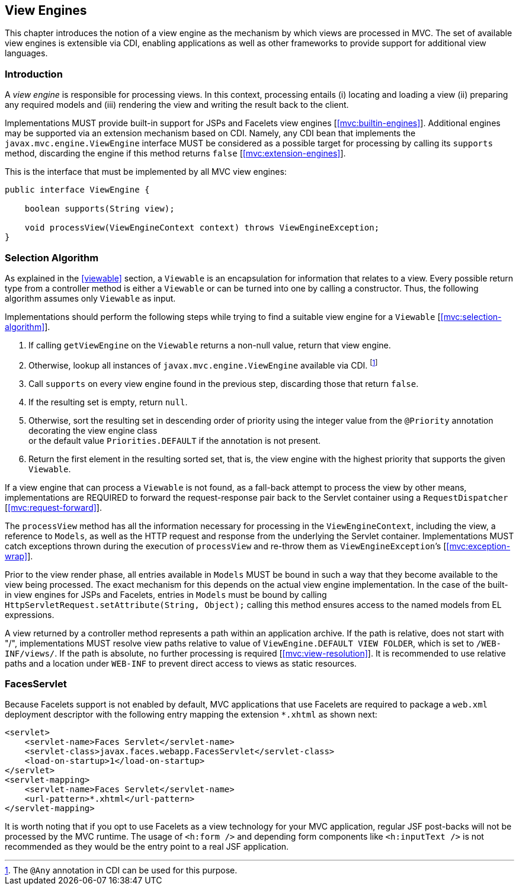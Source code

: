 [[view_engines]]
View Engines
------------

This chapter introduces the notion of a view engine as the mechanism by which views are processed in MVC. The set of available view engines is
extensible via CDI, enabling applications as well as other frameworks to provide support for additional view languages.

[[view_engines_introduction]]
Introduction
~~~~~~~~~~~~

A _view engine_ is responsible for processing views. In this context, processing entails (i) locating and loading a view (ii) preparing any
required models and (iii) rendering the view and writing the result back to the client.

Implementations MUST provide built-in support for JSPs and Facelets view engines [<<mvc:builtin-engines>>]. Additional engines may be supported via an extension mechanism
based on CDI. Namely, any CDI bean that implements the `javax.mvc.engine.ViewEngine` interface MUST be considered as a possible target for processing by calling its 
`supports` method, discarding the engine if this method returns `false` [<<mvc:extension-engines>>].

This is the interface that must be implemented by all MVC view engines:

[source,java,numbered]
----
public interface ViewEngine {

    boolean supports(String view);

    void processView(ViewEngineContext context) throws ViewEngineException;
}
----

[[selection_algorithm]]
Selection Algorithm
~~~~~~~~~~~~~~~~~~~

As explained in the <<viewable>> section, a `Viewable` is an encapsulation for information that relates to a view. Every possible return type from a
controller method is either a `Viewable` or can be turned into one by calling a constructor. Thus, the following algorithm assumes only `Viewable` as input.

Implementations should perform the following steps while trying to find a suitable view engine for a `Viewable` [<<mvc:selection-algorithm>>].

. If calling `getViewEngine` on the `Viewable` returns a non-null value, return that view engine.
. Otherwise, lookup all instances of `javax.mvc.engine.ViewEngine` available via CDI. footnote:[The `@Any` annotation in CDI can be used for this purpose.]
. Call `supports` on every view engine found in the previous step, discarding those that return `false`.
. If the resulting set is empty, return `null`.
. Otherwise, sort the resulting set in descending order of priority using the integer value from the `@Priority` annotation decorating the view engine class +
or the default value `Priorities.DEFAULT` if the annotation is not present.
. Return the first element in the resulting sorted set, that is, the view engine with the highest priority that supports the given `Viewable`.

If a view engine that can process a `Viewable` is not found, as a fall-back attempt to process the view by other means, implementations are REQUIRED to forward 
the request-response pair back to the Servlet container using a `RequestDispatcher` [<<mvc:request-forward>>].

The `processView` method has all the information necessary for processing in the `ViewEngineContext`, including the view, a reference to `Models`, as well as the 
HTTP request and response from the underlying the Servlet container. Implementations MUST catch exceptions thrown during the execution of `processView`
and re-throw them as `ViewEngineException`’s [<<mvc:exception-wrap>>].

Prior to the view render phase, all entries available in `Models` MUST be bound in such a way that they become available to the view being processed. 
The exact mechanism for this depends on the actual view engine implementation. In the case of the built-in view engines for JSPs and Facelets, entries in `Models` must
be bound by calling `HttpServletRequest.setAttribute(String, Object);` calling this method ensures access to the named models from EL expressions.

A view returned by a controller method represents a path within an application archive. If the path is relative,
does not start with "/", implementations MUST resolve view paths relative to value of `ViewEngine.DEFAULT VIEW FOLDER`, which is set to `/WEB-INF/views/`. 
If the path is absolute, no further processing is required [<<mvc:view-resolution>>]. It is recommended to use relative paths and a location under `WEB-INF`
to prevent direct access to views as static resources.

[[faces_servlet]]
FacesServlet
~~~~~~~~~~~~

Because Facelets support is not enabled by default, MVC applications that use Facelets are required to package a `web.xml` deployment descriptor with 
the following entry mapping the extension `*.xhtml` as shown next:

[source,xml,numbered]
----
<servlet>
    <servlet-name>Faces Servlet</servlet-name>
    <servlet-class>javax.faces.webapp.FacesServlet</servlet-class>
    <load-on-startup>1</load-on-startup>
</servlet>
<servlet-mapping>
    <servlet-name>Faces Servlet</servlet-name>
    <url-pattern>*.xhtml</url-pattern>
</servlet-mapping>
----

It is worth noting that if you opt to use Facelets as a view technology for your MVC application, regular JSF post-backs will not be processed by the MVC runtime. 
The usage of `<h:form />` and depending form components like `<h:inputText />` is not recommended as they would be the entry point to a real JSF application.
